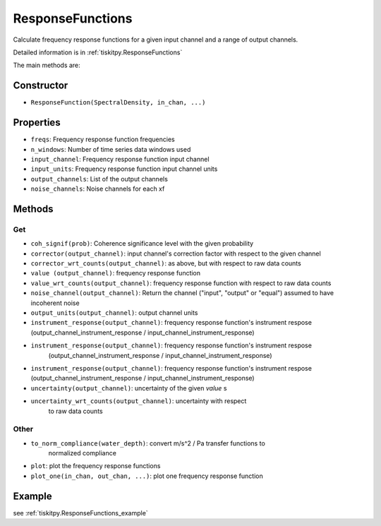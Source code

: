 .. _ResponseFunctions:

ResponseFunctions
=======================

Calculate frequency response functions for a given input channel and
a range of output channels.

Detailed information is in :ref:`tiskitpy.ResponseFunctions`

The main methods are:

Constructor
---------------------

- ``ResponseFunction(SpectralDensity, in_chan, ...)`` 

Properties
---------------------

- ``freqs``: Frequency response function frequencies
- ``n_windows``: Number of time series data windows used
- ``input_channel``: Frequency response function input channel
- ``input_units``: Frequency response function input channel units
- ``output_channels``: List of the output channels
- ``noise_channels``: Noise channels for each xf

Methods
---------------------

Get
^^^^^^^^^^^^^^^^^^^^^

- ``coh_signif(prob)``: Coherence significance level with the given probability
- ``corrector(output_channel)``: input channel's correction factor with respect to the given channel
- ``corrector_wrt_counts(output_channel)``: as above, but with respect to raw data counts
- ``value (output_channel)``: frequency response function
- ``value_wrt_counts(output_channel)``: frequency response function with respect to raw data counts
- ``noise_channel(output_channel)``: Return the channel ("input", "output" or "equal") assumed to have incoherent noise
- ``output_units(output_channel)``: output channel units
- ``instrument_response(output_channel)``: frequency response function's instrument respose 
  (output_channel_instrument_response / input_channel_instrument_response)
- ``instrument_response(output_channel)``: frequency response function's instrument respose 
    (output_channel_instrument_response / input_channel_instrument_response)
- ``instrument_response(output_channel)``: frequency response function's instrument respose  (output_channel_instrument_response / input_channel_instrument_response)
- ``uncertainty(output_channel)``: uncertainty of the given `value` s
- ``uncertainty_wrt_counts(output_channel)``: uncertainty with respect
    to raw data counts

Other
^^^^^^^^^^^^^^^^^^^^^

- ``to_norm_compliance(water_depth)``: convert m/s^2 / Pa transfer functions to
    normalized compliance
- ``plot``: plot the frequency response functions
- ``plot_one(in_chan, out_chan, ...)``: plot one frequency response function

Example
---------------------


see :ref:`tiskitpy.ResponseFunctions_example`

